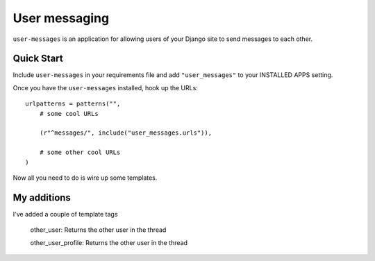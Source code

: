 User messaging
==============

``user-messages`` is an application for allowing users of your Django site to
send messages to each other.


Quick Start
-----------

Include ``user-messages`` in your requirements file and add
``"user_messages"`` to your INSTALLED APPS setting.

Once you have the ``user-messages`` installed, hook up the URLs::
    
    urlpatterns = patterns("",
        # some cool URLs
        
        (r"^messages/", include("user_messages.urls")),
        
        # some other cool URLs
    )

Now all you need to do is wire up some templates.

My additions
------------

I've added a couple of template tags

  other_user: Returns the other user in the thread
  
  other_user_profile: Returns the other user in the thread
